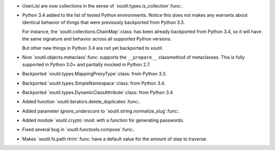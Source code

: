 - UserList are now collections in the sense of
  `xoutil.types.is_collection`:func:.

- Python 3.4 added to the list of tested Python environments.  Notice this
  does not makes any warrants about identical behavior of things that were
  previously backported from Python 3.3.

  For instance, the `xoutil.collections.ChainMap`:class: has been already
  backported from Python 3.4, so it will have the same signature and behavior
  across all supported Python versions.

  But other new things in Python 3.4 are not yet backported to xoutil.

- Now `xoutil.objects.metaclass`:func: supports the ``__prepare__``
  classmethod of metaclasses.  This is fully supported in Python 3.0+ and
  partially mocked in Python 2.7.

- Backported `xoutil.types.MappingProxyType`:class: from Python 3.3.

- Backported `xoutil.types.SimpleNamespace`:class: from Python 3.4.

- Backported `xoutil.types.DynamicClassAttribute`:class: from Python 3.4

- Added function `xoutil.iterators.delete_duplicates`:func:.

- Added parameter `ignore_underscore` to `xoutil.string.normalize_slug`:func:.

- Added module `xoutil.crypto`:mod: with a function for generating passwords.

- Fixed several bug in `xoutil.functools.compose`:func:.

- Makes `xoutil.fs.path.rtrim`:func: have a default value for the amount of
  step to traverse.
